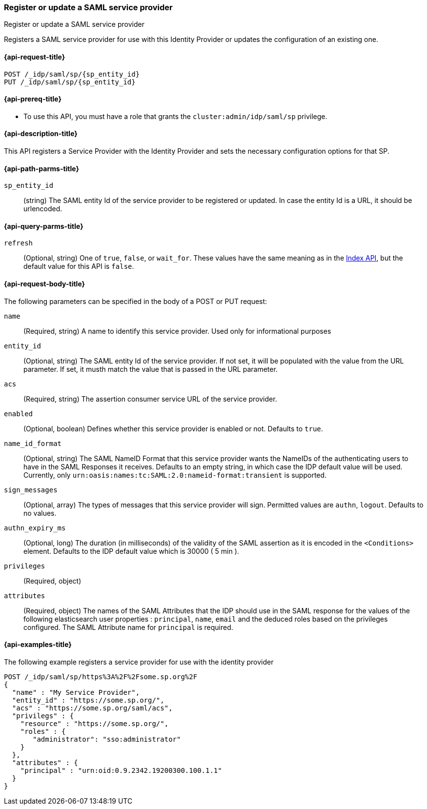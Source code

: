 [role="xpack"]
[[idp-saml-register-sp]]
=== Register or update a SAML service provider
++++
<titleabbrev>Register or update a SAML service provider</titleabbrev>
++++
Registers a SAML service provider for use with this Identity Provider or updates the configuration of an existing one.

[[idp-saml-register-sp-request]]
==== {api-request-title}

`POST /_idp/saml/sp/{sp_entity_id}` +
`PUT  /_idp/saml/sp/{sp_entity_id}`

[[idp-saml-register-sp-prereqs]]
==== {api-prereq-title}

* To use this API, you must have a role that grants the `cluster:admin/idp/saml/sp` privilege.

[[idp-saml-register-desc]]
==== {api-description-title}

This API registers a Service Provider with the Identity Provider and sets the necessary configuration options for that SP.


[[idp-saml-register-sp-path-params]]
==== {api-path-parms-title}

`sp_entity_id`::
(string) The SAML entity Id of the service provider to be registered or updated. In case the entity Id is a URL, it should be urlencoded.

[[idp-saml-register-sp-params]]
==== {api-query-parms-title}

`refresh`::
(Optional, string) One of `true`, `false`, or `wait_for`.
These values have the same meaning as in the <<docs-refresh, Index API>>,
but the default value for this API is `false`.

[[idp-saml-register-sp-body]]
==== {api-request-body-title}

The following parameters can be specified in the body of a POST or PUT request:

`name`::
(Required, string) A name to identify this service provider. Used only for informational purposes

`entity_id`::
(Optional, string) The SAML entity Id of the service provider. If not set, it will be populated with the value from the URL parameter.
If set, it musth match the value that is passed in the URL parameter.

`acs`::
(Required, string) The assertion consumer service URL of the service provider.

`enabled`::
(Optional, boolean) Defines whether this service provider is enabled or not. Defaults to `true`.

`name_id_format`::
(Optional, string) The SAML NameID Format that this service provider wants the NameIDs of the authenticating users to have in the SAML
Responses it receives. Defaults to an empty string, in which case the IDP default value will be used. Currently, only
`urn:oasis:names:tc:SAML:2.0:nameid-format:transient` is supported.

`sign_messages`::
(Optional, array) The types of messages that this service provider will sign. Permitted values are `authn`, `logout`. Defaults to no
values.

`authn_expiry_ms`::
(Optional, long) The duration (in milliseconds) of the validity of the SAML assertion as it is encoded in the `<Conditions>` element.
Defaults to the IDP default value which is 30000 ( 5 min ).

`privileges`::
(Required, object)

`attributes`::
(Required, object) The names of the SAML Attributes that the IDP should use in the SAML response for the values of the following
elasticsearch user properties : `principal`, `name`, `email` and the deduced roles based on the privileges configured.
The SAML Attribute name for `principal` is required.

[[idp-saml-register-example]]
==== {api-examples-title}

The following example registers a service provider for use with the identity provider

[source, console]
--------------------------------------------------------------------
POST /_idp/saml/sp/https%3A%2F%2Fsome.sp.org%2F
{
  "name" : "My Service Provider",
  "entity_id" : "https://some.sp.org/",
  "acs" : "https://some.sp.org/saml/acs",
  "privilegs" : {
    "resource" : "https://some.sp.org/",
    "roles" : {
       "administrator": "sso:administrator"
    }
  },
  "attributes" : {
    "principal" : "urn:oid:0.9.2342.19200300.100.1.1"
  }
}
--------------------------------------------------------------------
// TEST[skip:Do not enable identity provider for the docs cluster, at least not yet]
